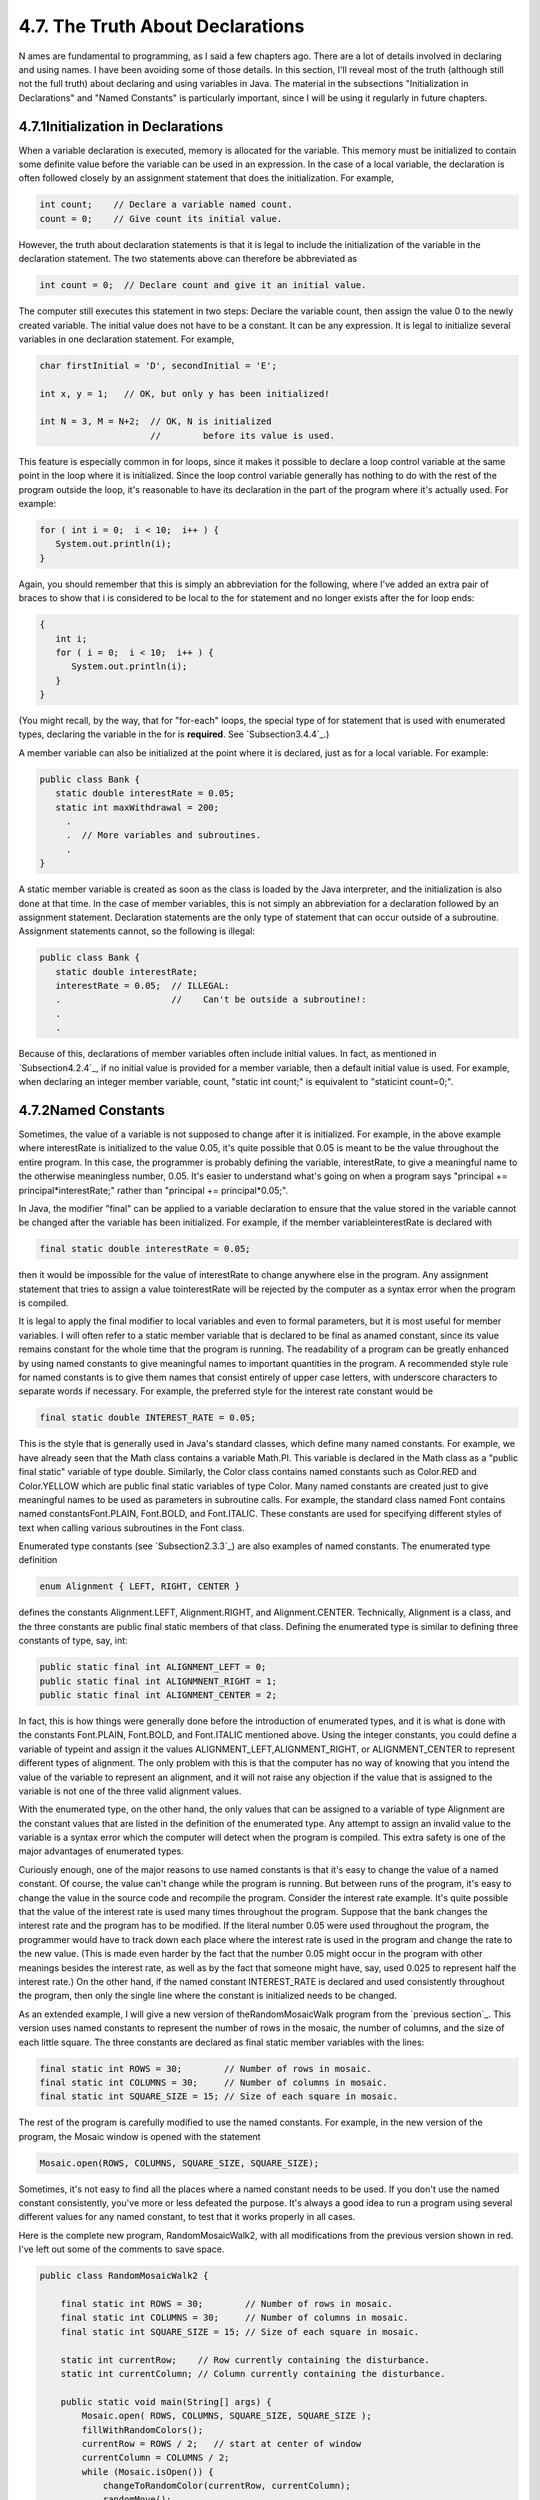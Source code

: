 
4.7. The Truth About Declarations
---------------------------------



N ames are fundamental to programming, as I said a few chapters ago.
There are a lot of details involved in declaring and using names. I
have been avoiding some of those details. In this section, I'll reveal
most of the truth (although still not the full truth) about declaring
and using variables in Java. The material in the subsections
"Initialization in Declarations" and "Named Constants" is particularly
important, since I will be using it regularly in future chapters.





4.7.1Initialization in Declarations
~~~~~~~~~~~~~~~~~~~~~~~~~~~~~~~~~~~

When a variable declaration is executed, memory is allocated for the
variable. This memory must be initialized to contain some definite
value before the variable can be used in an expression. In the case of
a local variable, the declaration is often followed closely by an
assignment statement that does the initialization. For example,


.. code-block:: java

    int count;    // Declare a variable named count.
    count = 0;    // Give count its initial value.


However, the truth about declaration statements is that it is legal to
include the initialization of the variable in the declaration
statement. The two statements above can therefore be abbreviated as


.. code-block:: java

    int count = 0;  // Declare count and give it an initial value.


The computer still executes this statement in two steps: Declare the
variable count, then assign the value 0 to the newly created variable.
The initial value does not have to be a constant. It can be any
expression. It is legal to initialize several variables in one
declaration statement. For example,


.. code-block:: java

    char firstInitial = 'D', secondInitial = 'E';
                    
    int x, y = 1;   // OK, but only y has been initialized!
      
    int N = 3, M = N+2;  // OK, N is initialized 
                         //        before its value is used.


This feature is especially common in for loops, since it makes it
possible to declare a loop control variable at the same point in the
loop where it is initialized. Since the loop control variable
generally has nothing to do with the rest of the program outside the
loop, it's reasonable to have its declaration in the part of the
program where it's actually used. For example:


.. code-block:: java

    for ( int i = 0;  i < 10;  i++ ) {
       System.out.println(i);
    }


Again, you should remember that this is simply an abbreviation for the
following, where I've added an extra pair of braces to show that i is
considered to be local to the for statement and no longer exists after
the for loop ends:


.. code-block:: java

    {
       int i;
       for ( i = 0;  i < 10;  i++ ) {
          System.out.println(i);
       }
    }


(You might recall, by the way, that for "for-each" loops, the special
type of for statement that is used with enumerated types, declaring
the variable in the for is **required**. See `Subsection3.4.4`_.)

A member variable can also be initialized at the point where it is
declared, just as for a local variable. For example:


.. code-block:: java

    public class Bank {
       static double interestRate = 0.05;
       static int maxWithdrawal = 200;
         .
         .  // More variables and subroutines.
         .
    }


A static member variable is created as soon as the class is loaded by
the Java interpreter, and the initialization is also done at that
time. In the case of member variables, this is not simply an
abbreviation for a declaration followed by an assignment statement.
Declaration statements are the only type of statement that can occur
outside of a subroutine. Assignment statements cannot, so the
following is illegal:


.. code-block:: java

    public class Bank {
       static double interestRate;
       interestRate = 0.05;  // ILLEGAL:
       .                     //    Can't be outside a subroutine!:
       .
       .


Because of this, declarations of member variables often include
initial values. In fact, as mentioned in `Subsection4.2.4`_, if no
initial value is provided for a member variable, then a default
initial value is used. For example, when declaring an integer member
variable, count, "static int count;" is equivalent to "staticint
count=0;".





4.7.2Named Constants
~~~~~~~~~~~~~~~~~~~~

Sometimes, the value of a variable is not supposed to change after it
is initialized. For example, in the above example where interestRate
is initialized to the value 0.05, it's quite possible that 0.05 is
meant to be the value throughout the entire program. In this case, the
programmer is probably defining the variable, interestRate, to give a
meaningful name to the otherwise meaningless number, 0.05. It's easier
to understand what's going on when a program says "principal +=
principal*interestRate;" rather than "principal += principal*0.05;".

In Java, the modifier "final" can be applied to a variable declaration
to ensure that the value stored in the variable cannot be changed
after the variable has been initialized. For example, if the member
variableinterestRate is declared with


.. code-block:: java

    final static double interestRate = 0.05;


then it would be impossible for the value of interestRate to change
anywhere else in the program. Any assignment statement that tries to
assign a value tointerestRate will be rejected by the computer as a
syntax error when the program is compiled.

It is legal to apply the final modifier to local variables and even to
formal parameters, but it is most useful for member variables. I will
often refer to a static member variable that is declared to be final
as anamed constant, since its value remains constant for the whole
time that the program is running. The readability of a program can be
greatly enhanced by using named constants to give meaningful names to
important quantities in the program. A recommended style rule for
named constants is to give them names that consist entirely of upper
case letters, with underscore characters to separate words if
necessary. For example, the preferred style for the interest rate
constant would be


.. code-block:: java

    final static double INTEREST_RATE = 0.05;


This is the style that is generally used in Java's standard classes,
which define many named constants. For example, we have already seen
that the Math class contains a variable Math.PI. This variable is
declared in the Math class as a "public final static" variable of type
double. Similarly, the Color class contains named constants such as
Color.RED and Color.YELLOW which are public final static variables of
type Color. Many named constants are created just to give meaningful
names to be used as parameters in subroutine calls. For example, the
standard class named Font contains named constantsFont.PLAIN,
Font.BOLD, and Font.ITALIC. These constants are used for specifying
different styles of text when calling various subroutines in the Font
class.

Enumerated type constants (see `Subsection2.3.3`_) are also examples
of named constants. The enumerated type definition


.. code-block:: java

    enum Alignment { LEFT, RIGHT, CENTER }


defines the constants Alignment.LEFT, Alignment.RIGHT, and
Alignment.CENTER. Technically, Alignment is a class, and the three
constants are public final static members of that class. Defining the
enumerated type is similar to defining three constants of type, say,
int:


.. code-block:: java

    public static final int ALIGNMENT_LEFT = 0;
    public static final int ALIGNMNENT_RIGHT = 1;
    public static final int ALIGNMENT_CENTER = 2;


In fact, this is how things were generally done before the
introduction of enumerated types, and it is what is done with the
constants Font.PLAIN, Font.BOLD, and Font.ITALIC mentioned above.
Using the integer constants, you could define a variable of typeint
and assign it the values ALIGNMENT_LEFT,ALIGNMENT_RIGHT, or
ALIGNMENT_CENTER to represent different types of alignment. The only
problem with this is that the computer has no way of knowing that you
intend the value of the variable to represent an alignment, and it
will not raise any objection if the value that is assigned to the
variable is not one of the three valid alignment values.

With the enumerated type, on the other hand, the only values that can
be assigned to a variable of type Alignment are the constant values
that are listed in the definition of the enumerated type. Any attempt
to assign an invalid value to the variable is a syntax error which the
computer will detect when the program is compiled. This extra safety
is one of the major advantages of enumerated types.




Curiously enough, one of the major reasons to use named constants is
that it's easy to change the value of a named constant. Of course, the
value can't change while the program is running. But between runs of
the program, it's easy to change the value in the source code and
recompile the program. Consider the interest rate example. It's quite
possible that the value of the interest rate is used many times
throughout the program. Suppose that the bank changes the interest
rate and the program has to be modified. If the literal number 0.05
were used throughout the program, the programmer would have to track
down each place where the interest rate is used in the program and
change the rate to the new value. (This is made even harder by the
fact that the number 0.05 might occur in the program with other
meanings besides the interest rate, as well as by the fact that
someone might have, say, used 0.025 to represent half the interest
rate.) On the other hand, if the named constant INTEREST_RATE is
declared and used consistently throughout the program, then only the
single line where the constant is initialized needs to be changed.

As an extended example, I will give a new version of
theRandomMosaicWalk program from the `previous section`_. This version
uses named constants to represent the number of rows in the mosaic,
the number of columns, and the size of each little square. The three
constants are declared as final static member variables with the
lines:


.. code-block:: java

    final static int ROWS = 30;        // Number of rows in mosaic.
    final static int COLUMNS = 30;     // Number of columns in mosaic.
    final static int SQUARE_SIZE = 15; // Size of each square in mosaic.


The rest of the program is carefully modified to use the named
constants. For example, in the new version of the program, the Mosaic
window is opened with the statement


.. code-block:: java

    Mosaic.open(ROWS, COLUMNS, SQUARE_SIZE, SQUARE_SIZE);


Sometimes, it's not easy to find all the places where a named constant
needs to be used. If you don't use the named constant consistently,
you've more or less defeated the purpose. It's always a good idea to
run a program using several different values for any named constant,
to test that it works properly in all cases.

Here is the complete new program, RandomMosaicWalk2, with all
modifications from the previous version shown in red. I've left out
some of the comments to save space.


.. code-block:: java

    public class RandomMosaicWalk2 {
    
        final static int ROWS = 30;        // Number of rows in mosaic.
        final static int COLUMNS = 30;     // Number of columns in mosaic.
        final static int SQUARE_SIZE = 15; // Size of each square in mosaic.
    
        static int currentRow;    // Row currently containing the disturbance.
        static int currentColumn; // Column currently containing the disturbance.
     
        public static void main(String[] args) {
            Mosaic.open( ROWS, COLUMNS, SQUARE_SIZE, SQUARE_SIZE );
            fillWithRandomColors();
            currentRow = ROWS / 2;   // start at center of window
            currentColumn = COLUMNS / 2;
            while (Mosaic.isOpen()) {
                changeToRandomColor(currentRow, currentColumn);
                randomMove();
                Mosaic.delay(20);
            }
        }  // end main
    
        static void fillWithRandomColors() {
             for (int row=0; row < ROWS; row++) {
                for (int column=0; column < COLUMNS; column++) {
                    changeToRandomColor(row, column);  
                }
             }
        }  // end fillWithRandomColors
     
        static void changeToRandomColor(int rowNum, int colNum) {
             int red = (int)(256*Math.random());    // Choose random levels in range
             int green = (int)(256*Math.random());  //     0 to 255 for red, green, 
             int blue = (int)(256*Math.random());   //     and blue color components.
             Mosaic.setColor(rowNum,colNum,red,green,blue);  
         }  // end changeToRandomColor
     
         static void randomMove() {
             int directionNum; // Randomly set to 0, 1, 2, or 3 to choose direction.
             directionNum = (int)(4*Math.random());
             switch (directionNum) {
                case 0:  // move up 
                   currentRow--;
                   if (currentRow < 0)
                      currentRow = ROWS - 1;
                   break;
                case 1:  // move right
                   currentColumn++;
                   if (currentColumn >= COLUMNS)
                      currentColumn = 0;
                   break; 
                case 2:  // move down
                   currentRow ++;
                   if (currentRow >= ROWS)
                      currentRow = 0;
                   break;
                case 3:  // move left  
                   currentColumn--;
                   if (currentColumn < 0)
                      currentColumn = COLUMNS - 1;
                   break; 
             }
         }  // end randomMove
     
    } // end class RandomMosaicWalk2






4.7.3Naming and Scope Rules
~~~~~~~~~~~~~~~~~~~~~~~~~~~

When a variable declaration is executed, memory is allocated for that
variable. The variable name can be used in at least some part of the
program source code to refer to that memory or to the data that is
stored in the memory. The portion of the program source code where the
variable name is valid is called the scope of the variable. Similarly,
we can refer to the scope of subroutine names and formal parameter
names.

For static member subroutines, scope is straightforward. The scope of
a static subroutine is the entire source code of the class in which it
is defined. That is, it is possible to call the subroutine from any
point in the class, including at a point in the source code before the
point where the definition of the subroutine appears. It is even
possible to call a subroutine from within itself. This is an example
of something called "recursion," a fairly advanced topic that we will
return to in :doc:`Chapter 9</9/index>`.

For a variable that is declared as a static member variable in a
class, the situation is similar, but with one complication. It is
legal to have a local variable or a formal parameter that has the same
name as a member variable. In that case, within the scope of the local
variable or parameter, the member variable is hidden. Consider, for
example, a class named Game that has the form:


.. code-block:: java

    public class Game {
    
        static int count;  // member variable
     
        static void playGame() {
            int count;  // local variable
              .
              .   // Some statements to define playGame()
              .
        }
        
        .
        .   // More variables and subroutines.
        .
     
    }  // end Game


In the statements that make up the body of the playGame() subroutine,
the name "count" refers to the local variable. In the rest of the Game
class, "count" refers to the member variable (unless hidden by other
local variables or parameters named count). However, there is one
further complication. The member variable namedcount can also be
referred to by the full name Game.count. Usually, the full name is
only used outside the class where count is defined. However, there is
no rule against using it inside the class. The full name, Game.count,
can be used inside the playGame() subroutine to refer to the member
variable instead of the local variable. So, the full scope rule is
that the scope of a static member variable includes the entire class
in which it is defined, but where the simple name of the member
variable is hidden by a local variable or formal parameter name, the
member variable must be referred to by its full name of the form
className.variableName. (Scope rules for non-static members are
similar to those for static members, except that, as we shall see,
non-static members cannot be used in static subroutines.)

The scope of a formal parameter of a subroutine is the block that
makes up the body of the subroutine. The scope of a local variable
extends from the declaration statement that defines the variable to
the end of the block in which the declaration occurs. As noted above,
it is possible to declare a loop control variable of a for loop in the
for statement, as in "for (int i=0; i < 10; i++)". The scope of such a
declaration is considered as a special case: It is valid only within
the for statement and does not extend to the remainder of the block
that contains thefor statement.

It is not legal to redefine the name of a formal parameter or local
variable within its scope, even in a nested block. For example, this
is not allowed:


.. code-block:: java

    void  badSub(int y) {
        int x;
        while (y > 0) {
           int x;  // ERROR:  x is already defined.
             .
             .
             .
        }
     }


In many languages, this would be legal; the declaration of x in
thewhile loop would hide the original declaration. It is not legal in
Java; however, once the block in which a variable is declared ends,
its name does become available for reuse in Java. For example:


.. code-block:: java

    void goodSub(int y) {
       while (y > 10) {
          int x;
            .
            .
            .
          // The scope of x ends here.
       }
       while (y > 0) {
          int x;  // OK: Previous declaration of x has expired.
           .
           .
           .
       }
    }


You might wonder whether local variable names can hide subroutine
names. This can't happen, for a reason that might be surprising. There
is no rule that variables and subroutines have to have different
names. The computer can always tell whether a name refers to a
variable or to a subroutine, because a subroutine name is always
followed by a left parenthesis. It's perfectly legal to have a
variable called count and a subroutine called count in the same class.
(This is one reason why I often write subroutine names with
parentheses, as when I talk about the main() routine. It's a good idea
to think of the parentheses as part of the name.) Even more is true:
It's legal to reuse class names to name variables and subroutines. The
syntax rules of Java guarantee that the computer can always tell when
a name is being used as a class name. A class name is a type, and so
it can be used to declare variables and formal parameters and to
specify the return type of a function. This means that you could
legally have a class called Insanity in which you declare a function


.. code-block:: java

    static  Insanity  Insanity( Insanity Insanity ) { ... }


The first Insanity is the return type of the function. The second is
the function name, the third is the type of the formal parameter, and
the fourth is the name of the formal parameter. However, please
remember that not everything that is possible is a good idea!



** End of Chapter 4 **







